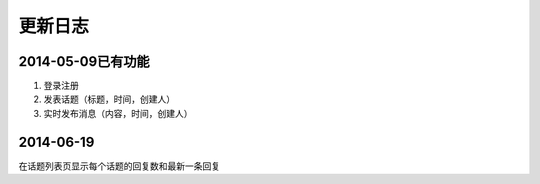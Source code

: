 更新日志
=========================

2014-05-09已有功能
-----------------------------------
1. 登录注册
2. 发表话题（标题，时间，创建人）
3. 实时发布消息（内容，时间，创建人）

2014-06-19
------------------------
在话题列表页显示每个话题的回复数和最新一条回复
